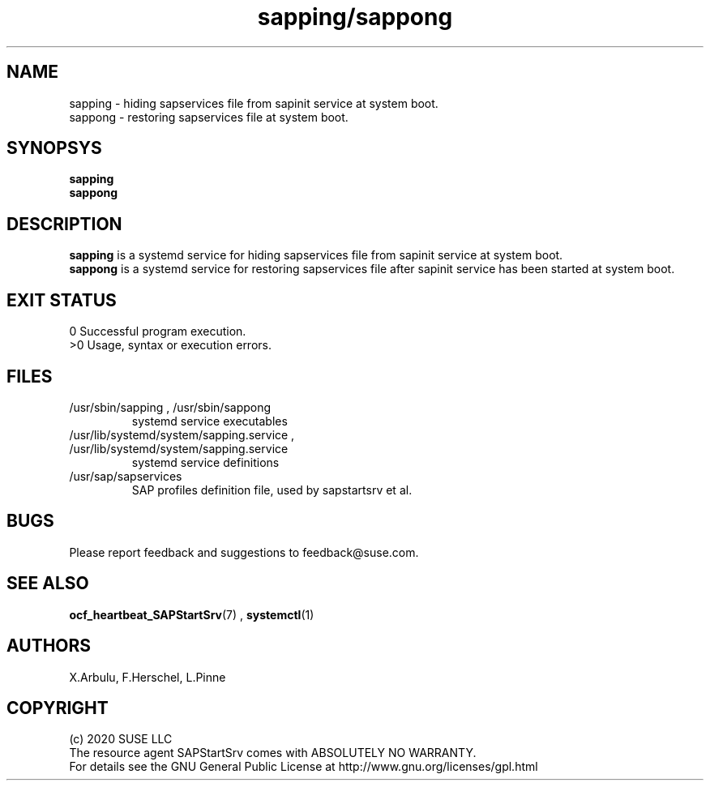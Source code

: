 .\" Version: 2020-11-26 18_00
.\"
.TH sapping/sappong 8 "26 11 2020" "" "sapstartsrv-resource-agents"
.\"
.SH NAME
sapping \- hiding sapservices file from sapinit service at system boot.
.br
sappong \- restoring sapservices file at system boot.
.PP
.\"
.SH SYNOPSYS
\fBsapping\fP
.br
\fBsappong\fP
.PP
.\"
.SH DESCRIPTION
\fBsapping\fP is a systemd service for hiding sapservices file from sapinit service at system boot.
.br
\fBsappong\fP is a systemd service for restoring sapservices file after sapinit service has been started at system boot.
.\" TODO
.PP
.\"
.SH EXIT STATUS
0 Successful program execution.
.br
>0 Usage, syntax or execution errors.
.PP
.\"
.SH FILES
.TP
/usr/sbin/sapping , /usr/sbin/sappong
systemd service executables 
.TP
/usr/lib/systemd/system/sapping.service , /usr/lib/systemd/system/sapping.service
systemd service definitions
.TP
/usr/sap/sapservices
SAP profiles definition file, used by sapstartsrv et al.
.PP
.\"
.SH BUGS
Please report feedback and suggestions to feedback@suse.com.
.PP
.\"
.SH SEE ALSO
\fBocf_heartbeat_SAPStartSrv\fP(7) , \fBsystemctl\fP(1)
.PP
.\"
.SH AUTHORS
X.Arbulu, F.Herschel, L.Pinne
.PP
.\"
.SH COPYRIGHT
.br
(c) 2020 SUSE LLC
.br
The resource agent SAPStartSrv comes with ABSOLUTELY NO WARRANTY.
.br
For details see the GNU General Public License at
http://www.gnu.org/licenses/gpl.html
.\"
